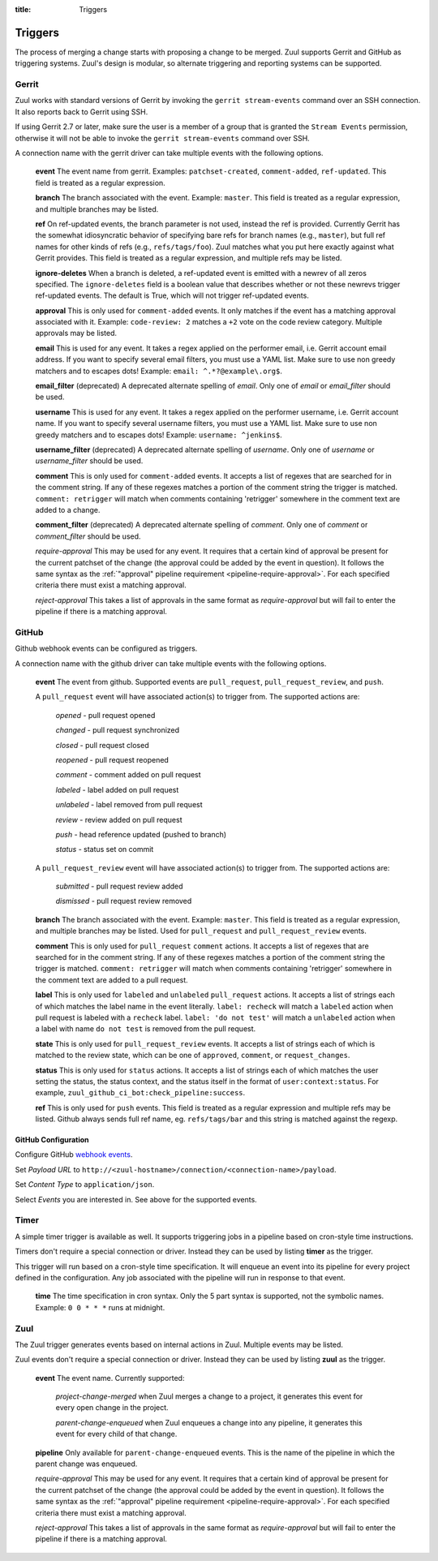 :title: Triggers

Triggers
========

The process of merging a change starts with proposing a change to be
merged. Zuul supports Gerrit and GitHub as triggering systems.
Zuul's design is modular, so alternate triggering and reporting
systems can be supported.

Gerrit
------

Zuul works with standard versions of Gerrit by invoking the ``gerrit
stream-events`` command over an SSH connection.  It also reports back
to Gerrit using SSH.

If using Gerrit 2.7 or later, make sure the user is a member of a group
that is granted the ``Stream Events`` permission, otherwise it will not
be able to invoke the ``gerrit stream-events`` command over SSH.

A connection name with the gerrit driver can take multiple events with
the following options.

  **event**
  The event name from gerrit.  Examples: ``patchset-created``,
  ``comment-added``, ``ref-updated``.  This field is treated as a
  regular expression.

  **branch**
  The branch associated with the event.  Example: ``master``.  This
  field is treated as a regular expression, and multiple branches may
  be listed.

  **ref**
  On ref-updated events, the branch parameter is not used, instead the
  ref is provided.  Currently Gerrit has the somewhat idiosyncratic
  behavior of specifying bare refs for branch names (e.g., ``master``),
  but full ref names for other kinds of refs (e.g., ``refs/tags/foo``).
  Zuul matches what you put here exactly against what Gerrit
  provides.  This field is treated as a regular expression, and
  multiple refs may be listed.

  **ignore-deletes**
  When a branch is deleted, a ref-updated event is emitted with a newrev
  of all zeros specified. The ``ignore-deletes`` field is a boolean value
  that describes whether or not these newrevs trigger ref-updated events.
  The default is True, which will not trigger ref-updated events.

  **approval**
  This is only used for ``comment-added`` events.  It only matches if
  the event has a matching approval associated with it.  Example:
  ``code-review: 2`` matches a ``+2`` vote on the code review category.
  Multiple approvals may be listed.

  **email**
  This is used for any event.  It takes a regex applied on the performer
  email, i.e. Gerrit account email address.  If you want to specify
  several email filters, you must use a YAML list.  Make sure to use non
  greedy matchers and to escapes dots!
  Example: ``email: ^.*?@example\.org$``.

  **email_filter** (deprecated)
  A deprecated alternate spelling of *email*.  Only one of *email* or
  *email_filter* should be used.

  **username**
  This is used for any event.  It takes a regex applied on the performer
  username, i.e. Gerrit account name.  If you want to specify several
  username filters, you must use a YAML list.  Make sure to use non greedy
  matchers and to escapes dots!
  Example: ``username: ^jenkins$``.

  **username_filter** (deprecated)
  A deprecated alternate spelling of *username*.  Only one of *username* or
  *username_filter* should be used.

  **comment**
  This is only used for ``comment-added`` events.  It accepts a list of
  regexes that are searched for in the comment string. If any of these
  regexes matches a portion of the comment string the trigger is
  matched. ``comment: retrigger`` will match when comments
  containing 'retrigger' somewhere in the comment text are added to a
  change.

  **comment_filter** (deprecated)
  A deprecated alternate spelling of *comment*.  Only one of *comment* or
  *comment_filter* should be used.

  *require-approval*
  This may be used for any event.  It requires that a certain kind
  of approval be present for the current patchset of the change (the
  approval could be added by the event in question).  It follows the
  same syntax as the :ref:`"approval" pipeline requirement
  <pipeline-require-approval>`. For each specified criteria there must
  exist a matching approval.

  *reject-approval*
  This takes a list of approvals in the same format as
  *require-approval* but will fail to enter the pipeline if there is
  a matching approval.

GitHub
------

Github webhook events can be configured as triggers.

A connection name with the github driver can take multiple events with the
following options.

  **event**
  The event from github. Supported events are ``pull_request``,
  ``pull_request_review``,  and ``push``.

  A ``pull_request`` event will
  have associated action(s) to trigger from. The supported actions are:

    *opened* - pull request opened

    *changed* - pull request synchronized

    *closed* - pull request closed

    *reopened* - pull request reopened

    *comment* - comment added on pull request

    *labeled* - label added on pull request

    *unlabeled* - label removed from pull request

    *review* - review added on pull request

    *push* - head reference updated (pushed to branch)

    *status* - status set on commit

  A ``pull_request_review`` event will
  have associated action(s) to trigger from. The supported actions are:

    *submitted* - pull request review added

    *dismissed* - pull request review removed

  **branch**
  The branch associated with the event. Example: ``master``.  This
  field is treated as a regular expression, and multiple branches may
  be listed. Used for ``pull_request`` and ``pull_request_review`` events.

  **comment**
  This is only used for ``pull_request`` ``comment`` actions.  It accepts a
  list of regexes that are searched for in the comment string. If any of these
  regexes matches a portion of the comment string the trigger is matched.
  ``comment: retrigger`` will match when comments containing 'retrigger'
  somewhere in the comment text are added to a pull request.

  **label**
  This is only used for ``labeled`` and ``unlabeled`` ``pull_request`` actions.
  It accepts a list of strings each of which matches the label name in the
  event literally.  ``label: recheck`` will match a ``labeled`` action when
  pull request is labeled with a ``recheck`` label. ``label: 'do not test'``
  will match a ``unlabeled`` action when a label with name ``do not test`` is
  removed from the pull request.

  **state**
  This is only used for ``pull_request_review`` events.  It accepts a list of
  strings each of which is matched to the review state, which can be one of
  ``approved``, ``comment``, or ``request_changes``.

  **status**
  This is only used for ``status`` actions. It accepts a list of strings each of
  which matches the user setting the status, the status context, and the status
  itself in the format of ``user:context:status``.  For example,
  ``zuul_github_ci_bot:check_pipeline:success``.

  **ref**
  This is only used for ``push`` events. This field is treated as a regular
  expression and multiple refs may be listed. Github always sends full ref
  name, eg. ``refs/tags/bar`` and this string is matched against the regexp.

GitHub Configuration
~~~~~~~~~~~~~~~~~~~~

Configure GitHub `webhook events
<https://developer.github.com/webhooks/creating/>`_.

Set *Payload URL* to
``http://<zuul-hostname>/connection/<connection-name>/payload``.

Set *Content Type* to ``application/json``.

Select *Events* you are interested in. See above for the supported events.

Timer
-----

A simple timer trigger is available as well.  It supports triggering
jobs in a pipeline based on cron-style time instructions.

Timers don't require a special connection or driver. Instead they can
be used by listing **timer** as the trigger.

This trigger will run based on a cron-style time specification.
It will enqueue an event into its pipeline for every project
defined in the configuration.  Any job associated with the
pipeline will run in response to that event.

  **time**
  The time specification in cron syntax.  Only the 5 part syntax is
  supported, not the symbolic names.  Example: ``0 0 * * *`` runs
  at midnight.

Zuul
----

The Zuul trigger generates events based on internal actions in Zuul.
Multiple events may be listed.

Zuul events don't require a special connection or driver. Instead they
can be used by listing **zuul** as the trigger.

  **event**
  The event name.  Currently supported:

    *project-change-merged* when Zuul merges a change to a project,
    it generates this event for every open change in the project.

    *parent-change-enqueued* when Zuul enqueues a change into any
    pipeline, it generates this event for every child of that
    change.

  **pipeline**
  Only available for ``parent-change-enqueued`` events.  This is the
  name of the pipeline in which the parent change was enqueued.

  *require-approval*
  This may be used for any event.  It requires that a certain kind
  of approval be present for the current patchset of the change (the
  approval could be added by the event in question).  It follows the
  same syntax as the :ref:`"approval" pipeline requirement
  <pipeline-require-approval>`. For each specified criteria there must
  exist a matching approval.

  *reject-approval*
  This takes a list of approvals in the same format as
  *require-approval* but will fail to enter the pipeline if there is
  a matching approval.

